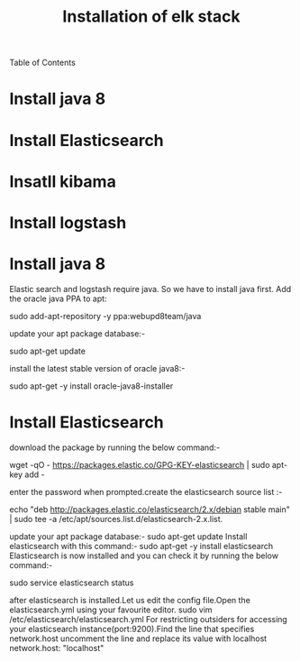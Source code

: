 Table of Contents
#+TITLE: Installation of elk stack

*  Install java 8
*  Install Elasticsearch
*  Insatll kibama
*  Install logstash

* Install java 8

Elastic search and logstash require java. So we have to install java first. Add the oracle java PPA to apt:
 
sudo add-apt-repository -y ppa:webupd8team/java

 update your apt package database:-

sudo apt-get update

 install the latest stable version of oracle java8:- 

sudo apt-get -y install oracle-java8-installer

* Install Elasticsearch

download the package by running the below command:-

wget -qO - https://packages.elastic.co/GPG-KEY-elasticsearch | sudo apt-key add -

 enter the password when prompted.create the elasticsearch source list :-

echo "deb http://packages.elastic.co/elasticsearch/2.x/debian stable main" | sudo tee -a /etc/apt/sources.list.d/elasticsearch-2.x.list.

 update your apt package database:-
sudo apt-get update
 Install elasticsearch with this command:-
 sudo apt-get -y install elasticsearch 
Elasticsearch is now installed and you can check it by running the below command:-

sudo service elasticsearch status

after elasticsearch is installed.Let us edit the config file.Open the elasticsearch.yml using your favourite editor. 
sudo vim /etc/elasticsearch/elasticsearch.yml
For restricting outsiders for accessing your elasticsearch instance(port:9200).Find the line that specifies network.host uncomment the line and replace its value with localhost
 network.host: "localhost"


